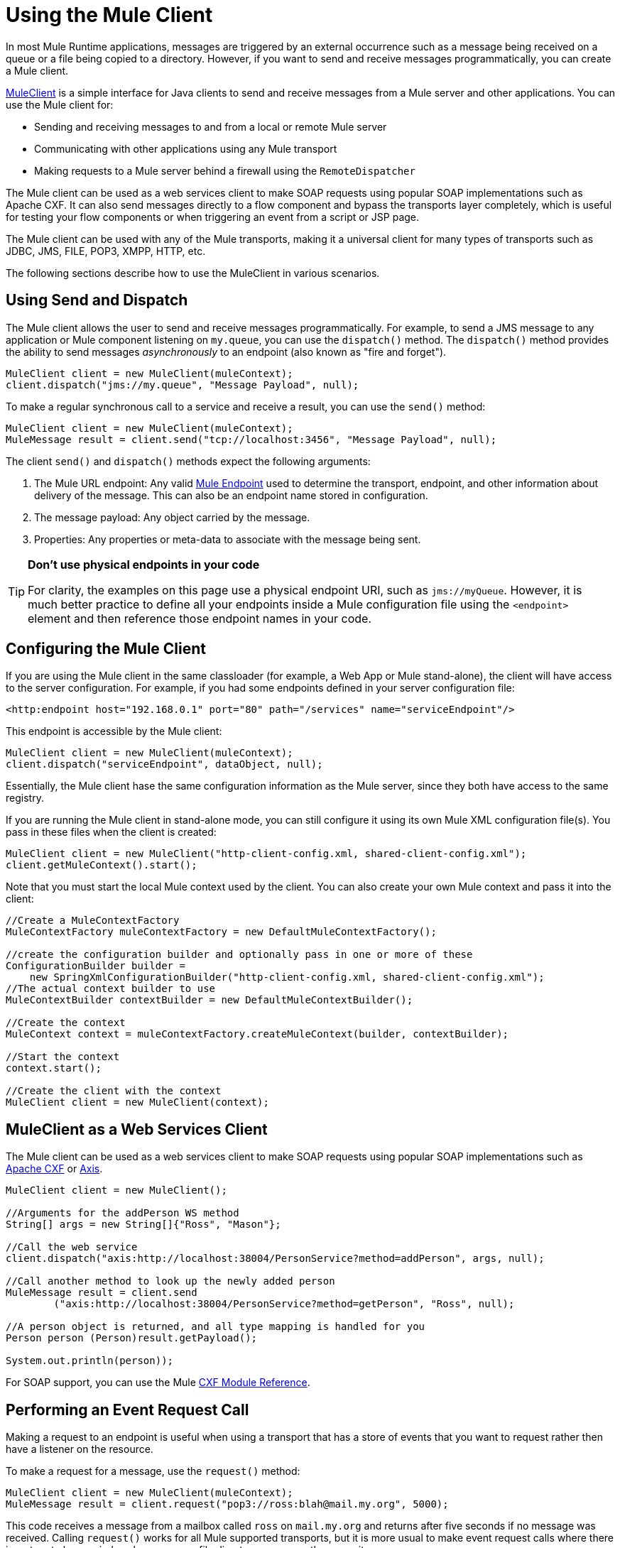 = Using the Mule Client
:keywords: anypoint studio, studio, mule client

In most Mule Runtime applications, messages are triggered by an external occurrence such as a message being received on a queue or a file being copied to a directory. However, if you want to send and receive messages programmatically, you can create a Mule client.

link:http://www.mulesoft.org/docs/site/3.8.0/apidocs/org/mule/module/client/MuleClient.html[MuleClient] is a simple interface for Java clients to send and receive messages from a Mule server and other applications. You can use the Mule client for:

* Sending and receiving messages to and from a local or remote Mule server
* Communicating with other applications using any Mule transport
* Making requests to a Mule server behind a firewall using the `RemoteDispatcher`

The Mule client can be used as a web services client to make SOAP requests using popular SOAP implementations such as Apache CXF. It can also send messages directly to a flow component and bypass the transports layer completely, which is useful for testing your flow components or when triggering an event from a script or JSP page.

The Mule client can be used with any of the Mule transports, making it a universal client for many types of transports such as JDBC, JMS, FILE, POP3, XMPP, HTTP, etc.

The following sections describe how to use the MuleClient in various scenarios.

== Using Send and Dispatch

The Mule client allows the user to send and receive messages programmatically. For example, to send a JMS message to any application or Mule component listening on `my.queue`, you can use the `dispatch()` method. The `dispatch()` method provides the ability to send messages _asynchronously_ to an endpoint (also known as "fire and forget").

[source, code, linenums]
----
MuleClient client = new MuleClient(muleContext);
client.dispatch("jms://my.queue", "Message Payload", null);
----

To make a regular synchronous call to a service and receive a result, you can use the `send()` method:

[source, code, linenums]
----
MuleClient client = new MuleClient(muleContext);
MuleMessage result = client.send("tcp://localhost:3456", "Message Payload", null);
----

The client `send()` and `dispatch()` methods expect the following arguments:

. The Mule URL endpoint: Any valid link:/mule-user-guide/v/3.8/mule-endpoint-uris[Mule Endpoint] used to determine the transport, endpoint, and other information about delivery of the message. This can also be an endpoint name stored in configuration.
. The message payload: Any object carried by the message.
. Properties: Any properties or meta-data to associate with the message being sent.

[TIP]
====
*Don't use physical endpoints in your code*

For clarity, the examples on this page use a physical endpoint URI, such as `jms://myQueue`. However, it is much better practice to define all your endpoints inside a Mule configuration file using the `<endpoint>` element and then reference those endpoint names in your code.
====

== Configuring the Mule Client

If you are using the Mule client in the same classloader (for example, a Web App or Mule stand-alone), the client will have access to the server configuration. For example, if you had some endpoints defined in your server configuration file:

[source,xml]
----
<http:endpoint host="192.168.0.1" port="80" path="/services" name="serviceEndpoint"/>
----

This endpoint is accessible by the Mule client:

[source, code, linenums]
----
MuleClient client = new MuleClient(muleContext);
client.dispatch("serviceEndpoint", dataObject, null);
----

Essentially, the Mule client hase the same configuration information as the Mule server, since they both have access to the same registry.

If you are running the Mule client in stand-alone mode, you can still configure it using its own Mule XML configuration file(s). You pass in these files when the client is created:

[source, code, linenums]
----
MuleClient client = new MuleClient("http-client-config.xml, shared-client-config.xml");
client.getMuleContext().start();
----

Note that you must start the local Mule context used by the client. You can also create your own Mule context and pass it into the client:

[source, code, linenums]
----
//Create a MuleContextFactory
MuleContextFactory muleContextFactory = new DefaultMuleContextFactory();
 
//create the configuration builder and optionally pass in one or more of these
ConfigurationBuilder builder =
    new SpringXmlConfigurationBuilder("http-client-config.xml, shared-client-config.xml");
//The actual context builder to use
MuleContextBuilder contextBuilder = new DefaultMuleContextBuilder();
 
//Create the context
MuleContext context = muleContextFactory.createMuleContext(builder, contextBuilder);
 
//Start the context
context.start();
 
//Create the client with the context
MuleClient client = new MuleClient(context);
----

== MuleClient as a Web Services Client

The Mule client can be used as a web services client to make SOAP requests using popular SOAP implementations such as link:http://cxf.apache.org/[Apache CXF] or link:http://ws.apache.org/axis[Axis].

[source, code, linenums]
----
MuleClient client = new MuleClient();
 
//Arguments for the addPerson WS method
String[] args = new String[]{"Ross", "Mason"};
 
//Call the web service
client.dispatch("axis:http://localhost:38004/PersonService?method=addPerson", args, null);
 
//Call another method to look up the newly added person
MuleMessage result = client.send
        ("axis:http://localhost:38004/PersonService?method=getPerson", "Ross", null);
 
//A person object is returned, and all type mapping is handled for you
Person person (Person)result.getPayload();
 
System.out.println(person));
----

For SOAP support, you can use the Mule link:/mule-user-guide/v/3.8/cxf-module-reference[CXF Module Reference].

== Performing an Event Request Call

Making a request to an endpoint is useful when using a transport that has a store of events that you want to request rather then have a listener on the resource.

To make a request for a message, use the `request()` method:

[source, code, linenums]
----
MuleClient client = new MuleClient(muleContext);
MuleMessage result = client.request("pop3://ross:blah@mail.my.org", 5000);
----

This code receives a message from a mailbox called `ross` on `mail.my.org` and  returns after five seconds if no message was received. Calling `request()` works for all Mule supported transports, but it is more usual to make event request calls where there is a store to be queried such as a queue, file directory, or some other repository.

== Associating Properties with the Message

The previous examples set the properties argument to `null`. Properties can be arbitrary, such as to pass around custom metadata with your messages, or they can be transport-specific. The following example demonstrates an asynchronous request/response using JMS and the JMS-specific `JMSReplyTo` property. When the `JMSReplyTo` is set, it is stated in the JMS spec that a receiver of the message should send back any results to the destination defined in the `JMSReplyTo` header. Mule does this for you.

[source, code, linenums]
----
//create the client instance
MuleClient client = new MuleClient(muleContext);
 
//create properties to associate with the message
Map props = new HashMap();
 
//Set the JMSReplyTo property, which is where the response message will be sent
props.put("JMSReplyTo", "replyTo.queue");
 
//dispatch the message asynchronously
client.dispatch("jms://test.queue", "Test Client Dispatch message", props);
 
//Receive the return message on the replyTo.queue
MuleMessage message = client.request("jms://replyTo.queue", 5000);
 
//This is the message sent back from the first component to process our message
System.out.println(message.getPayload());
----

== When Not to Use the Mule Client

It's generally not good practice to make calls using the Mule client from your flow objects or within extensions to Mule such as routers or transformers.

When you need to dispatch or request events in Mule, you should use the current
link:http://www.mulesoft.org/docs/site/3.8.0/apidocs/org/mule/api/MuleEventContext.html[org.mule.api.MuleEventContext]
and call the send/dispatch/request methods on the context instead.

To gain access to the `MuleEventContext` inside your flows, you can implement the
link:http://www.mulesoft.org/docs/site/3.8.0/apidocs/org/mule/api/lifecycle/Callable.html[org.mule.api.lifecycle.Callable]
interface.

If you need to make an event request from a transformer, filter, or interceptor, you should reconsider your design strategy for that event flow.

== Handling Message Collections

To handle situations where multiple results occur, Mule has introduced a new message type
link:http://www.mulesoft.org/docs/site/3.8.0/apidocs/org/mule/api/MuleMessageCollection.html[org.mule.api.MuleMessageCollection]

* This type of message contains all message results in the order they were received. Note that
link:http://www.mulesoft.org/docs/site/3.8.0/apidocs/org/mule/api/MuleMessageCollection.html[org.mule.api.MuleMessageCollection] extends link:http://www.mulesoft.org/docs/site/3.8.0/apidocs/org/mule/api/MuleMessage.html[org.mule.api.MuleMessage], so the interface is similar. If there are multiple results, the `MuleMessage.getPayload()` method returns a `java.util.List` containing the payloads of each of the returned messages.

When using the Mule client, you can cast the message return type to get access to all `MuleMessage` objects.

[source, java, linenums]
----
MuleClient client = new MuleClient(muleContext);
MuleMessage result = client.send("myEndpoint", "some data", null);
 
if (result instanceof MuleMessageCollection)
{
    MuleMessageCollection resultsCollection = (MuleMessageCollection) result;
    System.out.println("Number of messages: " + resultsCollection.size());
    MuleMessage[] messages = resultsCollection.getMessagesAsArray();
}
----

== Future Results

The Mule client allows you to make synchronous calls without blocking by using the `sendAsync()` method, which returns a
link:http://www.mulesoft.org/docs/site/3.8.0/apidocs/org/mule/api/FutureMessageResult.html[FutureMessageResult]
that can be queried later.

[source, java, linenums]
----
MuleClient client = new MuleClient();
FutureMessageResult result = client.sendAsync("http://localhost:8881",
                                              "Message Payload", null);
//Do some more stuff here
 
Object payload = result.getMessage().getPayload();
----

The FutureMessageResult returned is a placeholder for the real result message when the call returns. By using a future result, you can continue with other tasks while the remote call executes. Calling `getMessage()`  blocks until the call returns. Optionally, you can specify a timeout of how long to wait. You can also check if the call has returned using `result.isReady()`.

== Using the Remote Dispatcher

The Mule client can connect to, send, and receive messages from a remote Mule server through a firewall using a remote dispatcher. This should only be used when the remote service being invoked does not expose an endpoint accessible by the Mule client. Note that there is performance overhead when using the remote dispatcher, because all requests and responses are serialized, sent to the server, and deserialized before the real invocation is made from within the firewall.

To use the remote dispatcher, you enable it on the server instance by configuring the remote dispatcher agent. You can ensure that the server can handle both asynchronous and synchronous calls by setting the `synchronous` attribute to true. You can also set the `responseTimeout` setting, although often it is better to control it at the MuleClient call level, as each call might have a different timeout requirement.

[source,xml, linenums]
----
<?xml version="1.0" encoding="UTF-8"?>
<mule xmlns="http://www.mulesoft.org/schema/mule/core"
      xmlns:xsi="http://www.w3.org/2001/XMLSchema-instance"
      xmlns:client="http://www.mulesoft.org/schema/mule/client"
      xsi:schemaLocation="
          http://www.mulesoft.org/schema/mule/client 
          http://www.mulesoft.org/schema/mule/client/current/mule-client.xsd
          http://www.mulesoft.org/schema/mule/core/current 
          http://www.mulesoft.org/schema/mule/core/current/mule.xsd">
  ...
  <client:remote-dispatcher-agent>
    <client:remote-endpoint address="http://localhost:81" 
      exchange-pattern="request-response" responseTimeout="10000"/>
  </client:remote-dispatcher-agent>
  ...
</mule>
----

On the client side, you can now communicate with the remote server via the remote dispatcher agent. For example:

[source, java, linenums]
----
// Start an empty context for client side
MuleClient client = new MuleClient(true);
RemoteDispatcher dispatcher = client.getRemoteDispatcher("http://localhost:81");

MuleMessage result = dispatcher.sendToRemoteComponent("StockManager", "give me the price of XXX", null);
 
StockQuote sq = (StockQuote) result.getPayload();
----

The Mule client executes the StockManager component on a remote Mule server, returning the result to the client. Mule handles all the call marshalling. The first null argument is an optional string of comma-separated transformers to use on the result message. The second null argument contains properties associated with the request.

If you do not want to wait for the result to be returned from the remote server, you can use the `sendAsyncToRemoteComponent()` method, which returns a `FutureMessageResult`:

[source, java, linenums]
----
// Start an empty context for client side
MuleClient client = new MuleClient(true);
RemoteDispatcher dispatcher = client.getRemoteDispatcher("tcp://localhost:60504");
FutureMessageResult result = dispatcher.sendAsyncToRemoteComponent("StockManager", null, "give me the price of XXX", null);
 
//do some other stuff
 
StockQuote sq = (StockQuote) result.getMessage(1000).getPayload();
----

=== Specifying the Wire Format

You can specify the wire format to use for dispatching messages by configuring one of the following:

* `<xml-wire-format>`: uses the XML-Object transformers
* `<serialization-wire-format>`: uses the ByteArray-Serializable transformers
* `<custom-wire-format>`: set the `class` attribute to the class file of the transformer you want to use.

[WARNING]
====
*About Serialization*

The Mule Client uses Java Serialization. Make certain that all objects in the message implement serializable.
====

If you do not set the wire format, the serialization format is used. For more information on transformers, see link:/mule-user-guide/v/3.8/using-transformers[Using Transformers].

For example:

[source,xml, linenums]
----
<?xml version="1.0" encoding="UTF-8"?>
<mule xmlns="http://www.mulesoft.org/schema/mule/core"
      xmlns:xsi="http://www.w3.org/2001/XMLSchema-instance"
      xmlns:client="http://www.mulesoft.org/schema/mule/client/current"
      xsi:schemaLocation="
          http://www.mulesoft.org/schema/mule/client 
          http://www.mulesoft.org/schema/mule/client/current/mule-client.xsd
          http://www.mulesoft.org/schema/mule/core 
          http://www.mulesoft.org/schema/mule/core/current/mule.xsd">
  ...
  <client:remote-dispatcher-agent>
    <client:remote-endpoint address="http://localhost:81" 
      exchange-pattern="request-response" responseTimeout="10000"/>
    <client:xml-wire-format/>
  </client:remote-dispatcher-agent>
  ...
</mule>
----

== Sending Messages to Components Directly

The Mule client provides a convenient way to send a message directly to a component without needing to use a transport when the Mule server is running in the same classloader as the client. This approach can be very useful in testing as well as triggering messages from a JSP page or JavaScript. For example, to dispatch a message directly to your stock quote component called StockManager, you would do the following:

[source, java, linenums]
----
MuleClient client = new MuleClient(muleContext);
MuleMessage result = client.sendDirect("StockManager", null, "give me the price of XXX", null);
 
StockQuote sq = (StockQuote) result.getPayload();
----

Note that the call is `sendDirect`, which tells the Mule client to go directly to the component and not through a transport. You can specify a comma-separated list of transformers to use in the second argument of this call.

